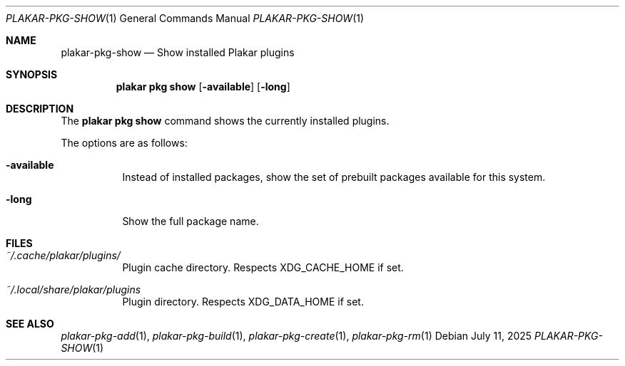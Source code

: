 .Dd July 11, 2025
.Dt PLAKAR-PKG-SHOW 1
.Os
.Sh NAME
.Nm plakar-pkg-show
.Nd Show installed Plakar plugins
.Sh SYNOPSIS
.Nm plakar pkg show
.Op Fl available
.Op Fl long
.Sh DESCRIPTION
The
.Nm plakar pkg show
command shows the currently installed plugins.
.Pp
The options are as follows:
.Bl -tag -width Ds
.It Fl available
Instead of installed packages,
show the set of prebuilt packages available for this system.
.It Fl long
Show the full package name.
.El
.Sh FILES
.Bl -tag -width Ds
.It Pa ~/.cache/plakar/plugins/
Plugin cache directory.
Respects
.Ev XDG_CACHE_HOME
if set.
.It Pa ~/.local/share/plakar/plugins
Plugin directory.
Respects
.Ev XDG_DATA_HOME
if set.
.El
.Sh SEE ALSO
.Xr plakar-pkg-add 1 ,
.Xr plakar-pkg-build 1 ,
.Xr plakar-pkg-create 1 ,
.Xr plakar-pkg-rm 1
